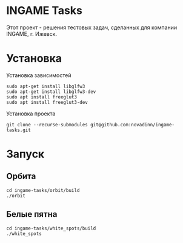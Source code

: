 #+STARTUP: overview 
#+PROPERTY: header-args :comments yes :results silent
#+OPTIONS: \n:t
* INGAME Tasks
Этот проект - решения тестовых задач, сделанных для компании INGAME, г. Ижевск.
* Установка
Установка зависимостей
#+BEGIN_SRC
sudo apt-get install libglfw3
sudo apt-get install libglfw3-dev
sudo apt install freeglut3
sudo apt install freeglut3-dev
#+END_SRC
Установка проекта
#+BEGIN_SRC
git clone --recurse-submodules git@github.com:novadinn/ingame-tasks.git
#+END_SRC
* Запуск
** Орбита
#+BEGIN_SRC
cd ingame-tasks/orbit/build
./orbit
#+END_SRC
** Белые пятна
#+BEGIN_SRC
cd ingame-tasks/white_spots/build
./white_spots
#+END_SRC

